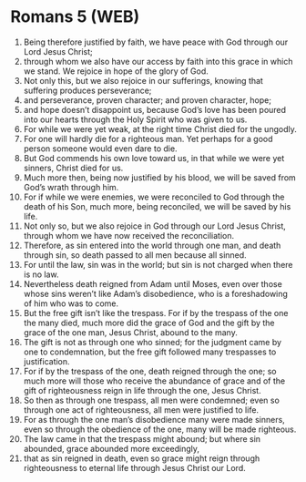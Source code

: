 * Romans 5 (WEB)
:PROPERTIES:
:ID: WEB/45-ROM05
:END:

1. Being therefore justified by faith, we have peace with God through our Lord Jesus Christ;
2. through whom we also have our access by faith into this grace in which we stand. We rejoice in hope of the glory of God.
3. Not only this, but we also rejoice in our sufferings, knowing that suffering produces perseverance;
4. and perseverance, proven character; and proven character, hope;
5. and hope doesn’t disappoint us, because God’s love has been poured into our hearts through the Holy Spirit who was given to us.
6. For while we were yet weak, at the right time Christ died for the ungodly.
7. For one will hardly die for a righteous man. Yet perhaps for a good person someone would even dare to die.
8. But God commends his own love toward us, in that while we were yet sinners, Christ died for us.
9. Much more then, being now justified by his blood, we will be saved from God’s wrath through him.
10. For if while we were enemies, we were reconciled to God through the death of his Son, much more, being reconciled, we will be saved by his life.
11. Not only so, but we also rejoice in God through our Lord Jesus Christ, through whom we have now received the reconciliation.
12. Therefore, as sin entered into the world through one man, and death through sin, so death passed to all men because all sinned.
13. For until the law, sin was in the world; but sin is not charged when there is no law.
14. Nevertheless death reigned from Adam until Moses, even over those whose sins weren’t like Adam’s disobedience, who is a foreshadowing of him who was to come.
15. But the free gift isn’t like the trespass. For if by the trespass of the one the many died, much more did the grace of God and the gift by the grace of the one man, Jesus Christ, abound to the many.
16. The gift is not as through one who sinned; for the judgment came by one to condemnation, but the free gift followed many trespasses to justification.
17. For if by the trespass of the one, death reigned through the one; so much more will those who receive the abundance of grace and of the gift of righteousness reign in life through the one, Jesus Christ.
18. So then as through one trespass, all men were condemned; even so through one act of righteousness, all men were justified to life.
19. For as through the one man’s disobedience many were made sinners, even so through the obedience of the one, many will be made righteous.
20. The law came in that the trespass might abound; but where sin abounded, grace abounded more exceedingly,
21. that as sin reigned in death, even so grace might reign through righteousness to eternal life through Jesus Christ our Lord.
